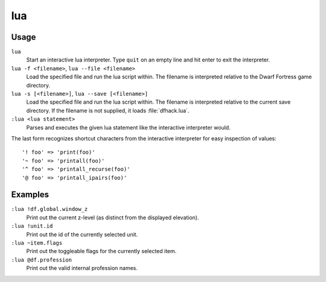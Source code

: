 lua
===

.. dfhack-tool::
    :summary: Run Lua script commands.
    :tags: dfhack dev

Usage
-----

``lua``
   Start an interactive lua interpreter. Type ``quit`` on an empty line and hit
   enter to exit the interpreter.
``lua -f <filename>``, ``lua --file <filename>``
   Load the specified file and run the lua script within. The filename is
   interpreted relative to the Dwarf Fortress game directory.
``lua -s [<filename>]``, ``lua --save [<filename>]``
   Load the specified file and run the lua script within. The filename is
   interpreted relative to the current save directory. If the filename is not
   supplied, it loads :file:`dfhack.lua`.
``:lua <lua statement>``
   Parses and executes the given lua statement like the interactive interpreter
   would.

The last form recognizes shortcut characters from the interactive interpreter
for easy inspection of values::

    '! foo' => 'print(foo)'
    '~ foo' => 'printall(foo)'
    '^ foo' => 'printall_recurse(foo)'
    '@ foo' => 'printall_ipairs(foo)'

Examples
--------

``:lua !df.global.window_z``
   Print out the current z-level (as distinct from the displayed elevation).

``:lua !unit.id``
   Print out the id of the currently selected unit.

``:lua ~item.flags``
   Print out the toggleable flags for the currently selected item.

``:lua @df.profession``
   Print out the valid internal profession names.
